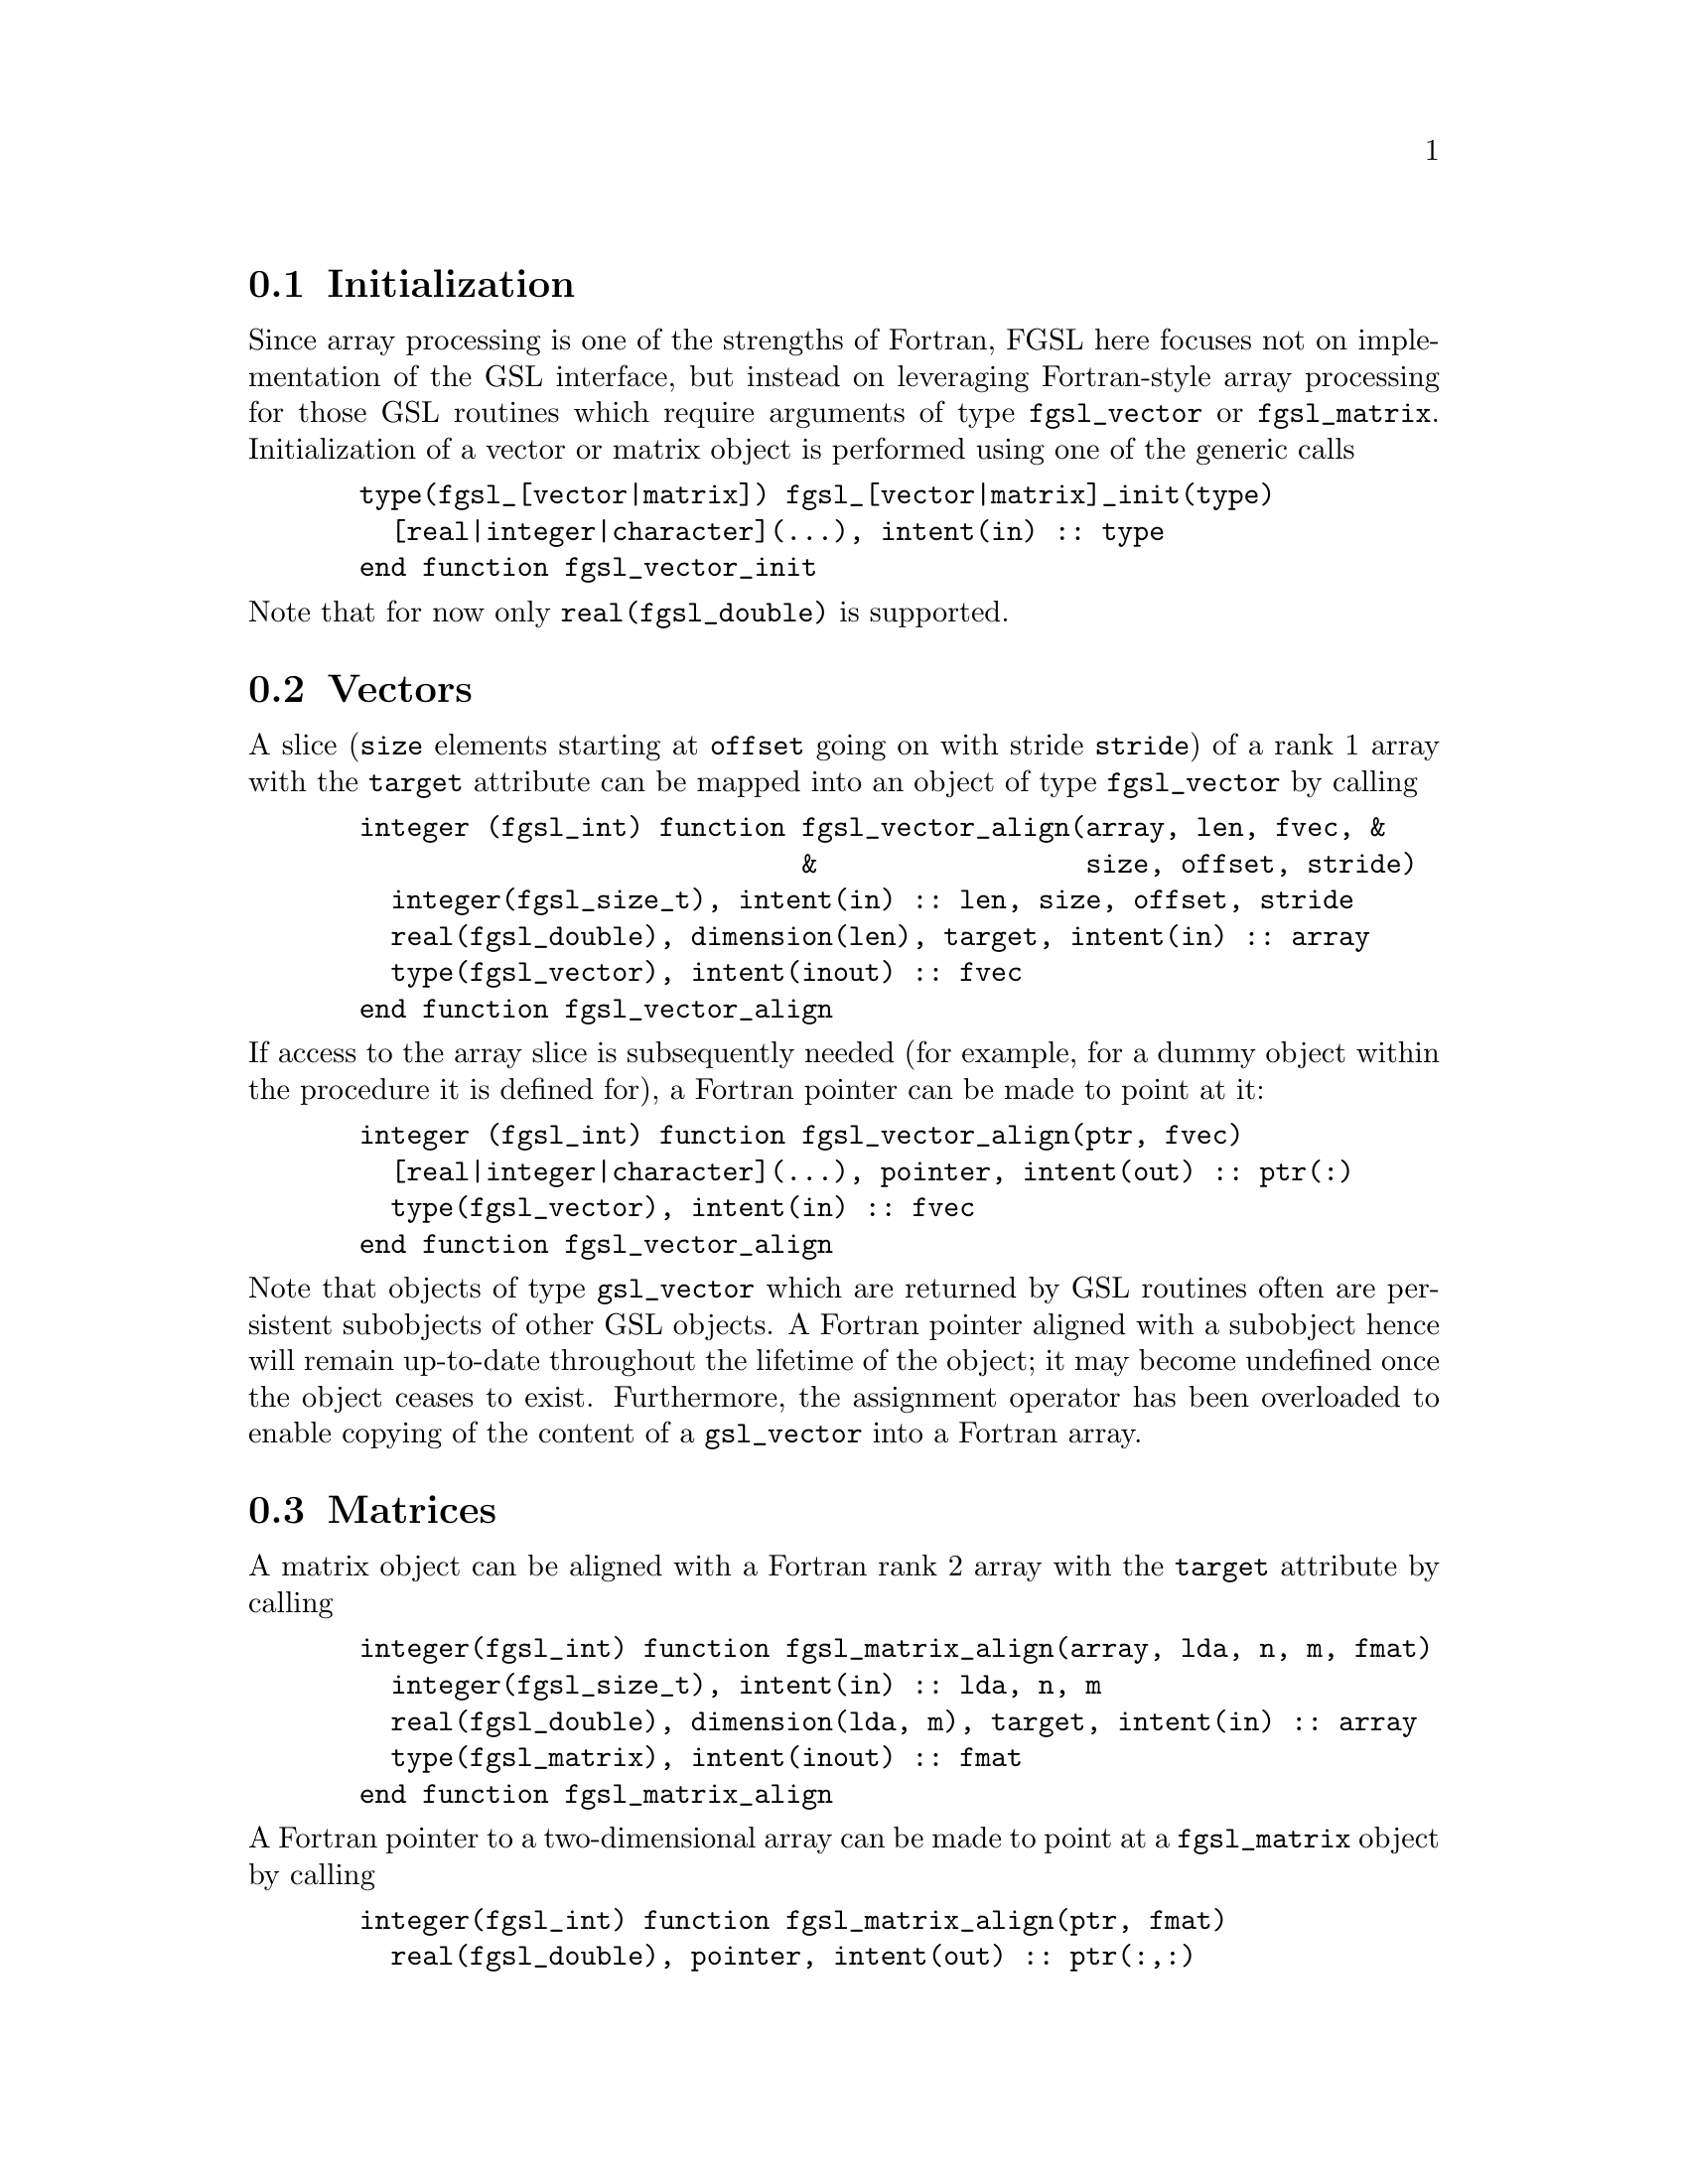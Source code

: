 @cindex vectors
@cindex matrices

@menu
* Initialization::
* Vectors::
* Matrices::
* Freeing objects::
@end menu

@node Initialization
@section Initialization

Since array processing is one of the strengths of Fortran, FGSL here
focuses not on implementation of the GSL interface, but instead on
leveraging Fortran-style array processing for those GSL routines which
require arguments of type @code{fgsl_vector} or @code{fgsl_matrix}.
Initialization of a vector or matrix object is performed using one of the
generic calls

@example
  type(fgsl_[vector|matrix]) fgsl_[vector|matrix]_init(type)
    [real|integer|character](...), intent(in) :: type
  end function fgsl_vector_init
@end example
@noindent Note that for now only @code{real(fgsl_double)} is
supported.


@node Vectors
@section Vectors

A slice (@code{size} elements starting at @code{offset} going on with
stride @code{stride}) of a rank 1 array with the @code{target} attribute
can be mapped into an object of type @code{fgsl_vector} by calling
@example
  integer (fgsl_int) function fgsl_vector_align(array, len, fvec, &
                              &                 size, offset, stride)
    integer(fgsl_size_t), intent(in) :: len, size, offset, stride
    real(fgsl_double), dimension(len), target, intent(in) :: array
    type(fgsl_vector), intent(inout) :: fvec
  end function fgsl_vector_align
@end example
@noindent If access to the array slice is subsequently needed (for example, for
a dummy object within the procedure it is defined for), a Fortran pointer
can be made to point at it:
@example
  integer (fgsl_int) function fgsl_vector_align(ptr, fvec)
    [real|integer|character](...), pointer, intent(out) :: ptr(:)
    type(fgsl_vector), intent(in) :: fvec
  end function fgsl_vector_align
@end example
@noindent Note that objects of type @code{gsl_vector} which are returned by GSL
routines often are persistent subobjects of other GSL objects. A Fortran
pointer aligned with a subobject hence will remain up-to-date
throughout the lifetime of the object; it may become undefined once
the object ceases to exist. Furthermore, the assignment operator has
been overloaded to enable copying of the content of a
@code{gsl_vector} into a Fortran array.

@node Matrices
@section Matrices

A matrix object can be aligned with a Fortran rank 2 array
with the @code{target} attribute by calling
@example
  integer(fgsl_int) function fgsl_matrix_align(array, lda, n, m, fmat)
    integer(fgsl_size_t), intent(in) :: lda, n, m
    real(fgsl_double), dimension(lda, m), target, intent(in) :: array
    type(fgsl_matrix), intent(inout) :: fmat
  end function fgsl_matrix_align
@end example
@noindent A Fortran pointer to a two-dimensional array can be made to point at a 
@code{fgsl_matrix} object by calling
@example
  integer(fgsl_int) function fgsl_matrix_align(ptr, fmat)
    real(fgsl_double), pointer, intent(out) :: ptr(:,:)
    type(fgsl_matrix), intent(in) :: fmat
  end function fgsl_matrix_align
@end example
@noindent Again, the assignment operator has
been overloaded to enable copying of the content of a
@code{gsl_matrix} into a Fortran array of rank 2.

@node Freeing objects
@section Freeing objects

Once an object of type @code{fgsl_vector} or @code{fgsl_matrix} is not
needed any more, it can be deallocated by calling the subroutines
@code{fgsl_vector_free} or @code{fgsl_matrix_free},
respectively. These
take the object to be allocated as their only argument. A function object
returned by a GSL routine should not be deallocated using one of these
routines.
